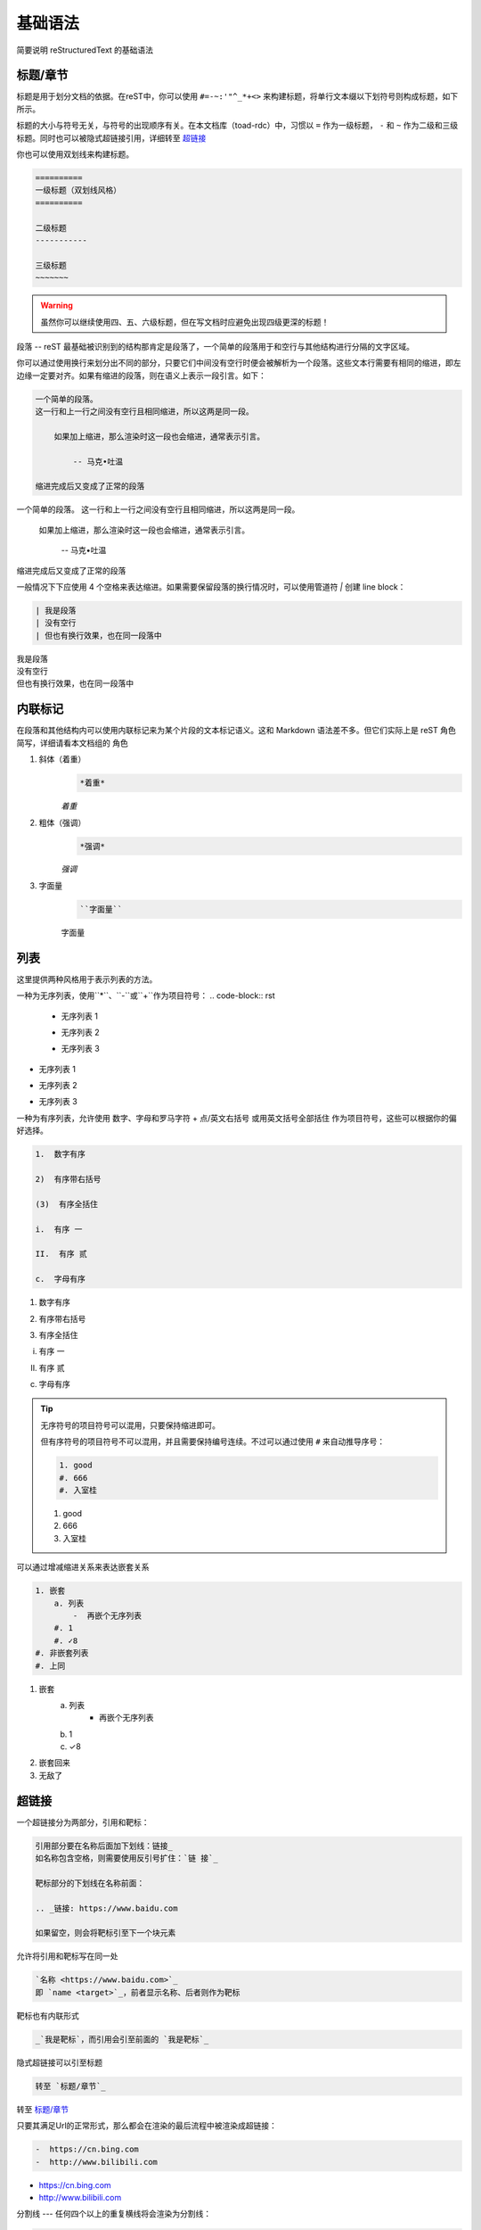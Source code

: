========
基础语法
========
简要说明 reStructuredText 的基础语法

标题/章节
----------
标题是用于划分文档的依据。在reST中，你可以使用 ``#=-~:'"^_*+<>`` 来构建标题，将单行文本缀以下划符号则构成标题，如下所示。

标题的大小与符号无关，与符号的出现顺序有关。在本文档库（toad-rdc）中，习惯以 ``=`` 作为一级标题， ``-`` 和 ``~`` 作为二级和三级标题。同时也可以被隐式超链接引用，详细转至 `超链接`_

你也可以使用双划线来构建标题。

.. code-block:: rst

    ==========
    一级标题（双划线风格）
    ==========
    
    二级标题
    -----------
    
    三级标题
    ~~~~~~~

.. warning:: 虽然你可以继续使用四、五、六级标题，但在写文档时应避免出现四级更深的标题！

段落
--
reST 最基础被识别到的结构那肯定是段落了，一个简单的段落用于和空行与其他结构进行分隔的文字区域。

你可以通过使用换行来划分出不同的部分，只要它们中间没有空行时便会被解析为一个段落。这些文本行需要有相同的缩进，即左边缘一定要对齐。如果有缩进的段落，则在语义上表示一段引言。如下：

.. code-block:: rst

    一个简单的段落。
    这一行和上一行之间没有空行且相同缩进，所以这两是同一段。
    
        如果加上缩进，那么渲染时这一段也会缩进，通常表示引言。
    
            -- 马克•吐温
    
    缩进完成后又变成了正常的段落

一个简单的段落。
这一行和上一行之间没有空行且相同缩进，所以这两是同一段。

    如果加上缩进，那么渲染时这一段也会缩进，通常表示引言。

        -- 马克•吐温
   
缩进完成后又变成了正常的段落

一般情况下下应使用 4 个空格来表达缩进。如果需要保留段落的换行情况时，可以使用管道符 `|` 创建 line block：

.. code-block:: rst

    | 我是段落
    | 没有空行
    | 但也有换行效果，也在同一段落中

| 我是段落
| 没有空行
| 但也有换行效果，也在同一段落中

内联标记
-----------
在段落和其他结构内可以使用内联标记来为某个片段的文本标记语义。这和 Markdown 语法差不多。但它们实际上是 reST 角色简写，详细请看本文档组的 角色

1. 斜体（着重）
    .. code-block:: rst

        *着重*

    *着重*
#. 粗体（强调）
    .. code-block:: rst

        *强调*

    *强调*
#. 字面量
    .. code-block:: rst

        ``字面量``

    ``字面量``

列表
----------
这里提供两种风格用于表示列表的方法。

一种为无序列表，使用``*``、``-``或``+``作为项目符号：
.. code-block:: rst

    -  无序列表 1
    
    +  无序列表 2
    
    *  无序列表 3

-  无序列表 1

+  无序列表 2

*  无序列表 3

一种为有序列表，允许使用 数字、字母和罗马字符 + 点/英文右括号 或用英文括号全部括住 作为项目符号，这些可以根据你的偏好选择。

.. code-block:: rst

    1.  数字有序
    
    2)  有序带右括号
    
    (3)  有序全括住
    
    i.  有序 一
    
    II.  有序 贰
    
    c.  字母有序

1.  数字有序

2)  有序带右括号
    
(3)  有序全括住

i.  有序 一
    
II.  有序 贰

c.  字母有序

.. tip:: 无序符号的项目符号可以混用，只要保持缩进即可。

    但有序符号的项目符号不可以混用，并且需要保持编号连续。不过可以通过使用 ``#`` 来自动推导序号：

    .. code-block:: rst

        1. good
        #. 666
        #. 入室桂

    1. good
    #. 666
    #. 入室桂
    
可以通过增减缩进关系来表达嵌套关系

.. code-block:: rst

    1. 嵌套
        a. 列表
            -  再嵌个无序列表
        #. 1
        #. ✓8
    #. 非嵌套列表
    #. 上同

1. 嵌套
    a. 列表
        -  再嵌个无序列表
    #. 1
    #. ✓8
#. 嵌套回来
#. 无敌了

超链接
----------
一个超链接分为两部分，引用和靶标：

.. code-block:: rst

    引用部分要在名称后面加下划线：链接_
    如名称包含空格，则需要使用反引号扩住：`链 接`_
    
    靶标部分的下划线在名称前面：
    
    .. _链接: https://www.baidu.com
    
    如果留空，则会将靶标引至下一个块元素

允许将引用和靶标写在同一处

.. code-block:: rst

    `名称 <https://www.baidu.com>`_
    即 `name <target>`_，前者显示名称、后者则作为靶标

靶标也有内联形式

.. code-block:: rst

    _`我是靶标`，而引用会引至前面的 `我是靶标`_

隐式超链接可以引至标题

.. code-block:: rst

    转至 `标题/章节`_

转至 `标题/章节`_

只要其满足Url的正常形式，那么都会在渲染的最后流程中被渲染成超链接：

.. code-block:: rst

    -  https://cn.bing.com
    -  http://www.bilibili.com

-  https://cn.bing.com
-  http://www.bilibili.com

分割线
---
任何四个以上的重复横线将会渲染为分割线：

.. code-block:: rst

    ----

----

接下来就是一些常用命令了